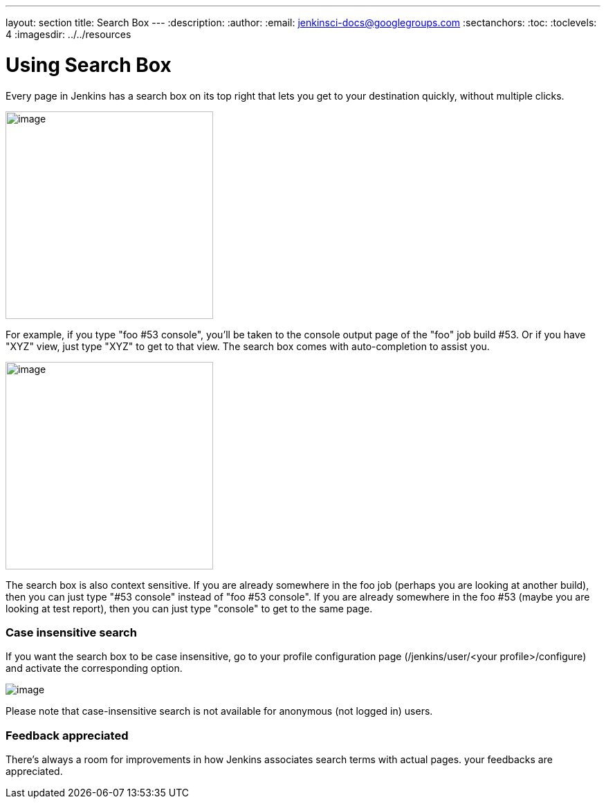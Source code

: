 ---
layout: section
title: Search Box
---
ifdef::backend-html5[]
:description:
:author:
:email: jenkinsci-docs@googlegroups.com
:sectanchors:
:toc:
:toclevels: 4
:imagesdir: ../../resources
endif::[]


= Using Search Box

Every page in Jenkins has a search box on its top right that lets you get to your destination quickly, without multiple clicks.

[.boxshadow]
image:using/image6.png[image,width=300]

For example, if you type "foo #53 console", you'll be taken to the console output page of the "foo" job build #53. Or if you have "XYZ" view, just type "XYZ" to get to that view. The search box comes with auto-completion to assist you.

[.boxshadow]
image:using/image7.png[image,width=300]

The search box is also context sensitive. If you are already somewhere in the foo job (perhaps you are looking at another build), then you can just type "#53 console" instead of "foo #53 console". If you are already somewhere in the foo #53 (maybe you are looking at test report), then you can just type "console" to get to the same page.

[[SearchBox-Caseinsensitivesearch]]
=== Case insensitive search

If you want the search box to be case insensitive, go to your profile configuration page (/jenkins/user/<your profile>/configure) and activate the corresponding option.

[.boxshadow]
image:using/Case-sensitivitySearch.png[image]

Please note that case-insensitive search is not available for anonymous (not logged in) users.

[[SearchBox-Feedbackappreciated]]
=== Feedback appreciated

There's always a room for improvements in how Jenkins associates search terms with actual pages. your feedbacks are appreciated.
